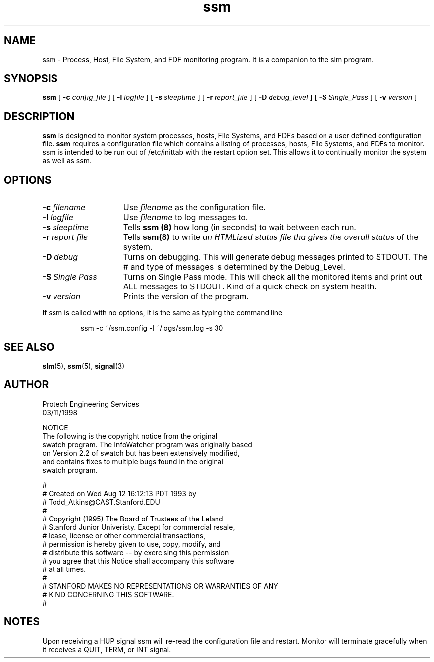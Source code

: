 .\" @(#) InfoWatcher Version 1.11  03/17/1999 Jon Christensen (j.christensen@computer.org) Protech Engineering Services 
.TH ssm 8 "03/17/1999"
.SH NAME
ssm \- Process, Host, File System, and FDF monitoring program.  It is a companion to the slm program.
.SH SYNOPSIS
.B ssm 
.RB [ " \-c "
.IR config_file " ]"
.RB [ " \-l "
.IR logfile " ]"
.RB [ " \-s "
.IR sleeptime " ] "
.RB [ " \-r "
.IR report_file " ]"
.RB [ " \-D "
.IR debug_level " ]"
.RB [ " \-S "
.IR Single_Pass " ]"
.RB [ " \-v "
.IR version " ]"
.SH DESCRIPTION
.B ssm
is designed to monitor system processes, hosts, File Systems, and FDFs based 
on a user defined configuration file.
.B ssm
requires a configuration file which contains
a listing of processes, hosts, File Systems,
and FDFs to monitor. ssm is intended to be run
out of /etc/inittab with the restart option set.
This allows it to continually monitor the system
as well as ssm.
.SH OPTIONS
.TP 15
.BI \-c " filename"
Use
.I filename
as the configuration file.
.TP
.BI \-l " logfile"
Use 
.I filename 
to log messages 
to.
.TP
.BI \-s " sleeptime"
Tells
.B ssm (8)
how long (in seconds) to wait 
between each run.
.TP
.BI \-r " report file"
Tells
.B ssm(8)
to write 
.I an HTMLized status file tha gives the overall status
of the system. 
.TP
.BI \-D " debug"
Turns on debugging.  This will generate debug messages printed to STDOUT.
The # and type of messages is determined by the Debug_Level.
.TP
.BI \-S " Single Pass"
Turns on Single Pass mode.  This will check all the monitored items and
print out ALL messages to STDOUT.  Kind of
a quick check on system health.
.TP
.BI \-v " version"
Prints the version of the program.
.PP
If ssm is called with no options, it is the same as typing the 
command line
.IP
ssm -c ~/ssm.config -l ~/logs/ssm.log -s 30
.SH SEE ALSO
.BR slm (5),
.BR ssm (5),
.BR signal (3)
.SH AUTHOR
.nf
        Protech Engineering Services 
                 03/11/1998

.PP
NOTICE
The following is the copyright notice from the original 
swatch program. The InfoWatcher program was originally based 
on Version 2.2 of swatch but has been extensively modified, 
and contains fixes to multiple bugs found in the original 
swatch program.

#
# Created on Wed Aug 12 16:12:13 PDT 1993 by 
# Todd_Atkins@CAST.Stanford.EDU
#
# Copyright (1995) The Board of Trustees of the Leland 
# Stanford Junior Univeristy.  Except for commercial resale, 
# lease, license or other commercial transactions, 
# permission is hereby given to use, copy, modify, and 
# distribute this software -- by exercising this permission 
# you agree that this Notice shall accompany this software 
# at all times.
#
# STANFORD MAKES NO REPRESENTATIONS OR WARRANTIES OF ANY 
# KIND CONCERNING THIS SOFTWARE.
#

.SH NOTES
Upon receiving a HUP signal ssm will re-read the
configuration file and restart.
Monitor will terminate gracefully
when it receives a QUIT, TERM, or INT signal.
